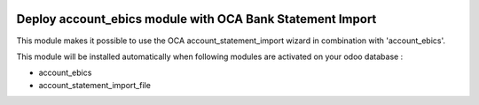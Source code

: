 .. image:: https://img.shields.io/badge/license-LGPL--3-blue.png
   :target: https://www.gnu.org/licenses/lgpl
   :alt: License: LGPL-3

==========================================================
Deploy account_ebics module with OCA Bank Statement Import
==========================================================

This module makes it possible to use the OCA account_statement_import wizard
in combination with 'account_ebics'.

This module will be installed automatically when following modules are activated
on your odoo database :

- account_ebics
- account_statement_import_file

